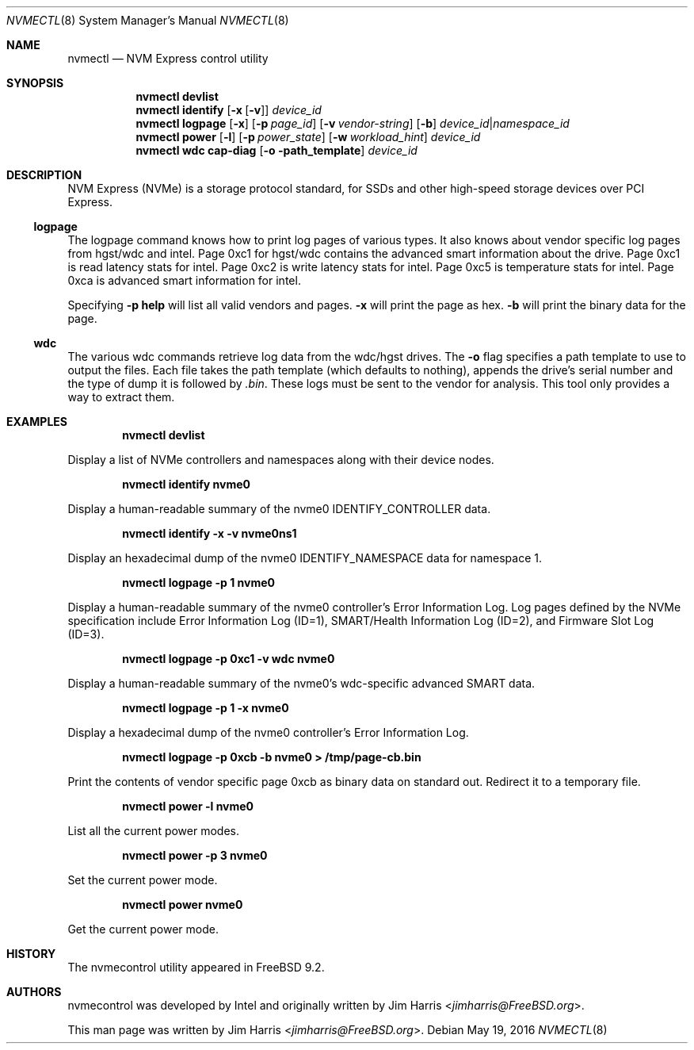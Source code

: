 .\" $NetBSD: nvmectl.8,v 1.4.8.1 2018/04/22 07:20:16 pgoyette Exp $
.\"
.\" Copyright (c) 2012 Intel Corporation
.\" All rights reserved.
.\"
.\" Redistribution and use in source and binary forms, with or without
.\" modification, are permitted provided that the following conditions
.\" are met:
.\" 1. Redistributions of source code must retain the above copyright
.\"    notice, this list of conditions, and the following disclaimer,
.\"    without modification.
.\" 2. Redistributions in binary form must reproduce at minimum a disclaimer
.\"    substantially similar to the "NO WARRANTY" disclaimer below
.\"    ("Disclaimer") and any redistribution must be conditioned upon
.\"    including a substantially similar Disclaimer requirement for further
.\"    binary redistribution.
.\"
.\" NO WARRANTY
.\" THIS SOFTWARE IS PROVIDED BY THE COPYRIGHT HOLDERS AND CONTRIBUTORS
.\" "AS IS" AND ANY EXPRESS OR IMPLIED WARRANTIES, INCLUDING, BUT NOT
.\" LIMITED TO, THE IMPLIED WARRANTIES OF MERCHANTIBILITY AND FITNESS FOR
.\" A PARTICULAR PURPOSE ARE DISCLAIMED. IN NO EVENT SHALL THE COPYRIGHT
.\" HOLDERS OR CONTRIBUTORS BE LIABLE FOR SPECIAL, EXEMPLARY, OR CONSEQUENTIAL
.\" DAMAGES (INCLUDING, BUT NOT LIMITED TO, PROCUREMENT OF SUBSTITUTE GOODS
.\" OR SERVICES; LOSS OF USE, DATA, OR PROFITS; OR BUSINESS INTERRUPTION)
.\" HOWEVER CAUSED AND ON ANY THEORY OF LIABILITY, WHETHER IN CONTRACT,
.\" STRICT LIABILITY, OR TORT (INCLUDING NEGLIGENCE OR OTHERWISE) ARISING
.\" IN ANY WAY OUT OF THE USE OF THIS SOFTWARE, EVEN IF ADVISED OF THE
.\" POSSIBILITY OF SUCH DAMAGES.
.\"
.\" nvmecontrol man page.
.\"
.\" Author: Jim Harris <jimharris@FreeBSD.org>
.\"
.\" $FreeBSD: head/sbin/nvmecontrol/nvmecontrol.8 314230 2017-02-25 00:09:16Z imp $
.\"
.Dd May 19, 2016
.Dt NVMECTL 8
.Os
.Sh NAME
.Nm nvmectl
.Nd NVM Express control utility
.Sh SYNOPSIS
.Nm
.Ic devlist
.Nm
.Ic identify
.Op Fl x Op Fl v
.Ar device_id
.\".Nm
.\".Ic perftest
.\".Op Fl p
.\".Aq Fl n Ar num_threads
.\".Aq Fl o Ar read|write
.\".Aq Fl s Ar size_in_bytes
.\".Aq Fl t Ar time_in_sec
.\".Aq namespace_id
.\".Nm
.\".Ic reset
.\".Aq controller_id
.Nm
.Ic logpage
.Op Fl x
.Op Fl p Ar page_id
.Op Fl v Ar vendor-string
.Op Fl b
.Ar device_id Ns | Ns Ar namespace_id
.\".Nm
.\".Ic firmware
.\".Op Fl a
.\".Op Fl s Ar slot
.\".Op Fl f Ar path_to_firmware
.\".Aq device id
.Nm
.Ic power
.Op Fl l
.Op Fl p Ar power_state
.Op Fl w Ar workload_hint
.Ar device_id
.Nm
.Ic wdc cap-diag
.Op Fl o path_template
.Ar device_id
.Sh DESCRIPTION
NVM Express (NVMe) is a storage protocol standard, for SSDs and other
high-speed storage devices over PCI Express.
.Ss logpage
The logpage command knows how to print log pages of various types.
It also knows about vendor specific log pages from hgst/wdc and intel.
Page 0xc1 for hgst/wdc contains the advanced smart information about
the drive.
Page 0xc1 is read latency stats for intel.
Page 0xc2 is write latency stats for intel.
Page 0xc5 is temperature stats for intel.
Page 0xca is advanced smart information for intel.
.Pp
Specifying
.Fl p
.Ic help
will list all valid vendors and pages.
.Fl x
will print the page as hex.
.Fl b
will print the binary data for the page.
.Ss wdc
The various wdc commands retrieve log data from the wdc/hgst drives.
The
.Fl o
flag specifies a path template to use to output the files.
Each file takes the path template (which defaults to nothing), appends
the drive's serial number and the type of dump it is followed
by
.Pa .bin .
These logs must be sent to the vendor for analysis.
This tool only provides a way to extract them.
.Sh EXAMPLES
.Dl nvmectl devlist
.Pp
Display a list of NVMe controllers and namespaces along with their device nodes.
.Pp
.Dl nvmectl identify nvme0
.Pp
Display a human-readable summary of the nvme0 IDENTIFY_CONTROLLER data.
.Pp
.Dl nvmectl identify -x -v nvme0ns1
.Pp
Display an hexadecimal dump of the nvme0
.Dv IDENTIFY_NAMESPACE
data for namespace 1.
.\".Pp
.\".Dl nvmectl perftest -n 32 -o read -s 512 -t 30 nvme0ns1
.\".Pp
.\"Run a performance test on nvme0ns1 using 32 kernel threads for 30 seconds.
.\"Each thread will issue a single 512 byte read command.
.\"Results are printed to stdout when 30 seconds expires.
.\".Pp
.\".Dl nvmectl reset nvme0
.\".Pp
.\"Perform a controller-level reset of the nvme0 controller.
.Pp
.Dl nvmectl logpage -p 1 nvme0
.Pp
Display a human-readable summary of the nvme0 controller's Error Information Log.
Log pages defined by the NVMe specification include Error Information Log (ID=1),
SMART/Health Information Log (ID=2), and Firmware Slot Log (ID=3).
.Pp
.Dl nvmectl logpage -p 0xc1 -v wdc nvme0
.Pp
Display a human-readable summary of the nvme0's wdc-specific advanced
SMART data.
.Pp
.Dl nvmectl logpage -p 1 -x nvme0
.Pp
Display a hexadecimal dump of the nvme0 controller's Error Information Log.
.Pp
.Dl nvmectl logpage -p 0xcb -b nvme0 > /tmp/page-cb.bin
.Pp
Print the contents of vendor specific page 0xcb as binary data on
standard out.
Redirect it to a temporary file.
.\".Pp
.\".Dl nvmectl firmware -s 2 -f /tmp/nvme_firmware nvme0
.\".Pp
.\"Download the firmware image contained in "/tmp/nvme_firmware" to slot 2 of the
.\"nvme0 controller, but do not activate the image.
.\".Pp
.\".Dl nvmectl firmware -s 4 -a nvme0
.\".Pp
.\"Activate the firmware in slot 4 of the nvme0 controller on the next reset.
.\".Pp
.\".Dl nvmectl firmware -s 7 -f /tmp/nvme_firmware -a nvme0
.\".Pp
.\"Download the firmware image contained in "/tmp/nvme_firmware" to slot 7 of the
.\"nvme0 controller and activate it on the next reset.
.Pp
.Dl nvmectl power -l nvme0
.Pp
List all the current power modes.
.Pp
.Dl nvmectl power -p 3 nvme0
.Pp
Set the current power mode.
.Pp
.Dl nvmectl power nvme0
.Pp
Get the current power mode.
.Sh HISTORY
The nvmecontrol utility appeared in
.Fx 9.2 .
.Sh AUTHORS
.An -nosplit
nvmecontrol was developed by Intel and originally written by
.An Jim Harris Aq Mt jimharris@FreeBSD.org .
.Pp
This man page was written by
.An Jim Harris Aq Mt jimharris@FreeBSD.org .
